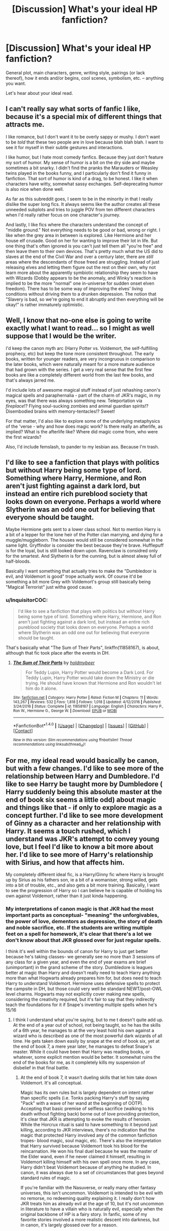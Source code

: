 #+TITLE: [Discussion] What's your ideal HP fanfiction?

* [Discussion] What's your ideal HP fanfiction?
:PROPERTIES:
:Author: mistermisstep
:Score: 10
:DateUnix: 1483969178.0
:DateShort: 2017-Jan-09
:FlairText: Discussion
:END:
General plot, main characters, genre, writing style, pairings (or lack thereof), how it ends and/or begins, cool scenes, symbolism, etc. -- anything you want.

Let's hear about your ideal read.


** I can't really say what sorts of fanfic I like, because it's a special mix of different things that attracts me.

I like romance, but I don't want it to be overly sappy or mushy. I don't want to be /told/ that these two people are in love because blah blah blah. I want to see it for myself in their subtle gestures and interactions.

I like humor, but I hate most comedy fanfics. Because they just don't feature my sort of humor. My sense of humor is a bit on the dry side and maybe sometimes a bit snarky. I didn't find the pranks the Marauders or Weasley twins played in the books funny, and I particularly don't find it funny in fanfiction. That sort of humor is kind of a drag, to be honest. I like it when characters have witty, somewhat sassy exchanges. Self-deprecating humor is also nice when done well.

As far as this subreddit goes, I seem to be in the minority in that I really dislike the super long fics. It always seems like the author creates all these unneeded subplots and tries to juggle POV from ten different characters when I'd really rather focus on one character's journey.

And lastly, I like fics where the characters understand the concept of "middle ground." Not everything needs to be good or bad, wrong or right. I like when the grey area in between is explored. Like Hermione and her house elf crusade. Good on her for wanting to improve their lot in life. But one thing that's often ignored is you can't just tell them all "you're free" and then leave them to their own devices. That's pretty much what the US did to slaves at the end of the Civil War and over a century later, there are /still/ areas where the descendants of those freed are struggling. Instead of just releasing elves and letting them figure out the rest on their own, why not learn more about the apparently symbiotic relationship they seem to have with Wizards (Dobby appears to be the anomaly, and Winky's reaction is implied to be the more "normal" one in-universe for sudden onset elven freedom). There has to be some way of improving the elves' living conditions without driving them to a drunken depression. The notion that "Slavery is bad, so we're going to end it abruptly and then everything will be okay!" is rather immaturely optimistic.
:PROPERTIES:
:Author: Trtlepowah
:Score: 10
:DateUnix: 1483979608.0
:DateShort: 2017-Jan-09
:END:


** Well, I know that no-one else is going to write exactly what I want to read... so I might as well suppose that I would be the writer.

I'd keep the canon myth arc (Harry Potter vs. Voldemort, the self-fulfilling prophecy, etc) but keep the tone more consistent throughout. The early books, written for younger readers, are very incongruous in comparison to the later books, which were naturally meant for a more mature audience that had grown with the series. I get a very real sense that the first few books are like a completely different world from the last few books, and that's always jarred me.

I'd include lots of awesome magical stuff instead of just rehashing canon's magical spells and paraphernalia - part of the charm of JKR's magic, in my eyes, was that there was always something new. Teleportation via /fireplace/!? Flying soul-sucking zombies and animal guardian spirits!? Disembodied brains with memory-tentacles!? Sweet!

For that matter, I'd also like to explore some of the underlying metaphysics of the 'verse - why and how does magic work? Is there really an afterlife, as implied? What is the afterlife like? Where did magic come from, who were the first wizards?

Also, I'd include femslash, to pander to my lesbian ass. Because I'm trash.
:PROPERTIES:
:Author: Subrosian_Smithy
:Score: 8
:DateUnix: 1483971890.0
:DateShort: 2017-Jan-09
:END:


** I'd like to see a fanfiction that plays with politics but without Harry being some type of lord. Something where Harry, Hermione, and Ron aren't just fighting against a dark lord, but instead an entire rich pureblood society that looks down on everyone. Perhaps a world where Slytherin was an odd one out for believing that everyone should be taught.

Maybe Hermione gets sent to a lower class school. Not to mention Harry is a bit of a lepper for the lone heir of the Potter clan marrying, and dying for a muggle/muggleborn. The houses would still be considered somewhat in the same light. Gryffindor is consider the best because they're brave. Hufflepuff is for the loyal, but is still looked down upon. Ravenclaw is considred only for the smartest. And Slytherin is for the cunning, but is almost alway full of half-bloods.

Basically I want something that actually tries to make the "Dumbledoor is evil, and Voldemort is good" trope actually work. Of course it'd be something a bit more Grey with Voldemort's group still basically being "Magical Terrorist" just witha good cause.
:PROPERTIES:
:Score: 7
:DateUnix: 1483976509.0
:DateShort: 2017-Jan-09
:END:

*** u/InquisitorCOC:
#+begin_quote
  I'd like to see a fanfiction that plays with politics but without Harry being some type of lord. Something where Harry, Hermione, and Ron aren't just fighting against a dark lord, but instead an entire rich pureblood society that looks down on everyone. Perhaps a world where Slytherin was an odd one out for believing that everyone should be taught.
#+end_quote

That's basically what "The Sum of Their Parts", linkffn(11858167), is about, although that fic took place after the events in DH.
:PROPERTIES:
:Author: InquisitorCOC
:Score: 3
:DateUnix: 1483993484.0
:DateShort: 2017-Jan-09
:END:

**** [[http://www.fanfiction.net/s/11858167/1/][*/The Sum of Their Parts/*]] by [[https://www.fanfiction.net/u/7396284/holdmybeer][/holdmybeer/]]

#+begin_quote
  For Teddy Lupin, Harry Potter would become a Dark Lord. For Teddy Lupin, Harry Potter would take down the Ministry or die trying. He should have known that Hermione and Ron wouldn't let him do it alone.
#+end_quote

^{/Site/: [[http://www.fanfiction.net/][fanfiction.net]] *|* /Category/: Harry Potter *|* /Rated/: Fiction M *|* /Chapters/: 11 *|* /Words/: 143,267 *|* /Reviews/: 532 *|* /Favs/: 1,818 *|* /Follows/: 1,018 *|* /Updated/: 4/12/2016 *|* /Published/: 3/24/2016 *|* /Status/: Complete *|* /id/: 11858167 *|* /Language/: English *|* /Characters/: Harry P., Ron W., Hermione G., George W. *|* /Download/: [[http://www.ff2ebook.com/old/ffn-bot/index.php?id=11858167&source=ff&filetype=epub][EPUB]] or [[http://www.ff2ebook.com/old/ffn-bot/index.php?id=11858167&source=ff&filetype=mobi][MOBI]]}

--------------

*FanfictionBot*^{1.4.0} *|* [[[https://github.com/tusing/reddit-ffn-bot/wiki/Usage][Usage]]] | [[[https://github.com/tusing/reddit-ffn-bot/wiki/Changelog][Changelog]]] | [[[https://github.com/tusing/reddit-ffn-bot/issues/][Issues]]] | [[[https://github.com/tusing/reddit-ffn-bot/][GitHub]]] | [[[https://www.reddit.com/message/compose?to=tusing][Contact]]]

^{/New in this version: Slim recommendations using/ ffnbot!slim! /Thread recommendations using/ linksub(thread_id)!}
:PROPERTIES:
:Author: FanfictionBot
:Score: 1
:DateUnix: 1483993497.0
:DateShort: 2017-Jan-09
:END:


** For me, my ideal read would basically be canon, but with a few changes. I'd like to see more of the relationship between Harry and Dumbledore. I'd like to see Harry be taught more by Dumbledore ( Harry suddenly being this absolute master at the end of book six seems a little odd) about magic and things like that - if only to explore magic as a concept further. I'd like to see more development of Ginny as a character and her relationship with Harry. It seems a touch rushed, which I understand was JKR's attempt to convey young love, but I feel I'd like to know a bit more about her. I'd like to see more of Harry's relationship with Sirius, and how that affects him.

My completely different ideal fic, is a Harry/Ginny fic where Harry is brought up by Sirius as his fathers son, ie a bit of a womaniser, strong willed, gets into a bit of trouble, etc., and also gets a bit more training. Basically, I want to see the progression of Harry so I can believe he is capable of holding his own against Voldemort, rather than it just kinda happening.
:PROPERTIES:
:Author: Encycoopedia
:Score: 10
:DateUnix: 1483973818.0
:DateShort: 2017-Jan-09
:END:

*** My interpretations of canon magic is that JKR had the most important parts as conceptual- "meaning" the unforgivables, the power of love, dementors as depression, the story of death and noble sacrifice, etc. If the students are writing multiple feet on a spell for homework, it's clear that there's a lot we don't know about that JKR glossed over for just regular spells.

I think it's well within the bounds of canon for Harry to just get better because he's taking classes- we generally see no more than 3 sessions of any class for a given year, and even the end of year exams are brief (unimportant) in the grand scheme of the story. Dumbledore is leagues better at magic than Harry and doesn't really need to teach Harry anything more than what Hogwarts already prepares him for, but does need to teach Harry to understand Voldemort. Hermione uses defensive spells to protect the campsite in DH, but those could very well be standard NEWT/post-OWL level charms. Hogwarts may not explicitly cover making new spells, considering the creativity required, but it's fair to say that they indirectly teach the foundations for it if Snape's inventing multiple spells when he's 15/16
:PROPERTIES:
:Author: Yurika_BLADE
:Score: 3
:DateUnix: 1483986984.0
:DateShort: 2017-Jan-09
:END:

**** I think I understand what you're saying, but to me t doesn't quite add up. At the end of a year out of school, not being taught, so he has the skills of a 6th year, he manages to at the very least hold his own against a wizard who is described as one of the most powerful dark wizards of all time. He gets taken down easily by snape at the end of book six, yet at the end of book 7, a mere year later, he manages to defeat Snape's master. While it could have been that Harry was reading books, or whatever, some explicit mention would be better. It somewhat ruins the end of the books for me, as it completely kills my suspension of disbelief in that final battle.
:PROPERTIES:
:Author: Encycoopedia
:Score: 3
:DateUnix: 1483987630.0
:DateShort: 2017-Jan-09
:END:

***** At the end of book 7, it wasn't dueling skills that let him take down Voldemort. It's all conceptual.

Magic has its own rules but is largely dependent on intent rather than specific spells (i.e. Tonks packing Harry's stuff by saying "Pack" with a wave of her wand at the beginning of OOTP). Accepting that basic premise of selfless sacrifice (walking to his death without fighting back) borne out of love providing protection, it's clear that JKR is attempting to evoke the results of heroism. While the Horcrux ritual is said to have something to it beyond just killing, according to JKR interviews, there's no indication that the magic that protected Harry involved any of the common fanfiction tropes- blood magic, soul magic, etc. There's also the interpretation that Harry survived because Voldemort took his blood for the reincarnation. He won his final duel because he was the master of the Elder wand, even if he never claimed it himself, resulting in Voldemort killing himself with his own spell once more. In any case, Harry didn't beat Voldemort because of anything he studied. In canon, it was always due to a set of circumstances that goes beyond standard rules of magic.

If you're familiar with the Nasuverse, or really many other fantasy universes, this isn't uncommon. Voldemort is intended to be evil with no remorse, no redeeming quality explaining it. I really don't how JKR treats him as already evil at the age of 10, but it's not uncommon in literature to have a villain who is naturally evil, especially when the original backbone of HP is a fairy story. In fanfic, some of my favorite stories involved a more realistic descent into darkness, but in canon, it's largely glossed over for a reason.

Finally, Harry is a hero, but he's not pure- he's cast the imperius, the cruciatus, etc. However, his overall inner good and final sacrifice still protect those that he's fighting for.

^{On a slightly related note, I'm actually not even sure what the trio were even doing once Ron left.}

Edit: That's not to say I don't like fics where Harry can actually match up to Voldemort. Although I've come to dislike "magical core" fics, I do like the concept of . However, canonically, that's not what is required for Harry to fight Voldemort. That's why one of the fics I recently read that I really loved was the H-Hr-N-L fic where they go to an AU Hogwarts after an accident in the Lestrange Vault, where Severus, Remus, and Lily are friends and professors in the AU Hogwarts, Harry was never born, Neville died at the end of AU GoF, and the Malfoys are among the Order and leaders of the fight against Voldemort. In it, Luna and Dumbledore both hint at how the end doesn't come from clever stratagems or learning powerful spells, but from the larger concept of intended self-sacrifice.
:PROPERTIES:
:Author: Yurika_BLADE
:Score: 5
:DateUnix: 1483989024.0
:DateShort: 2017-Jan-09
:END:


*** u/InquisitorCOC:
#+begin_quote
  My completely different ideal fic, is a Harry/Ginny fic where Harry is brought up by Sirius as his fathers son, ie a bit of a womaniser, strong willed, gets into a bit of trouble, etc., and also gets a bit more training. Basically, I want to see the progression of Harry so I can believe he is capable of holding his own against Voldemort, rather than it just kinda happening.
#+end_quote

[[http://www.siye.co.uk/viewstory.php?sid=128465][Ginny Duty]] is fairly close to what you want, but it's a postwar fic.

"The Dark Lord Never Died", linkffn(11773877), is probably even closer to that setting, but Harry and Ginny are not the main characters.
:PROPERTIES:
:Author: InquisitorCOC
:Score: 2
:DateUnix: 1483993752.0
:DateShort: 2017-Jan-09
:END:

**** Cheers mate, I really appreciate the recs.
:PROPERTIES:
:Author: Encycoopedia
:Score: 1
:DateUnix: 1483993896.0
:DateShort: 2017-Jan-10
:END:


**** [[http://www.fanfiction.net/s/11773877/1/][*/The Dark Lord Never Died/*]] by [[https://www.fanfiction.net/u/2548648/Starfox5][/Starfox5/]]

#+begin_quote
  Voldemort was defeated on Halloween 1981, but Lucius Malfoy faked his survival to take over Britain in his name. Almost 20 years later, the Dark Lord returns to a very different Britain - but Malfoy won't give up his power. And Dumbledore sees an opportunity to deal with both. Caught up in all of this are two young people on different sides.
#+end_quote

^{/Site/: [[http://www.fanfiction.net/][fanfiction.net]] *|* /Category/: Harry Potter *|* /Rated/: Fiction M *|* /Chapters/: 25 *|* /Words/: 179,592 *|* /Reviews/: 238 *|* /Favs/: 167 *|* /Follows/: 190 *|* /Updated/: 7/23/2016 *|* /Published/: 2/6/2016 *|* /Status/: Complete *|* /id/: 11773877 *|* /Language/: English *|* /Genre/: Drama/Adventure *|* /Characters/: <Ron W., Hermione G.> Lucius M., Albus D. *|* /Download/: [[http://www.ff2ebook.com/old/ffn-bot/index.php?id=11773877&source=ff&filetype=epub][EPUB]] or [[http://www.ff2ebook.com/old/ffn-bot/index.php?id=11773877&source=ff&filetype=mobi][MOBI]]}

--------------

*FanfictionBot*^{1.4.0} *|* [[[https://github.com/tusing/reddit-ffn-bot/wiki/Usage][Usage]]] | [[[https://github.com/tusing/reddit-ffn-bot/wiki/Changelog][Changelog]]] | [[[https://github.com/tusing/reddit-ffn-bot/issues/][Issues]]] | [[[https://github.com/tusing/reddit-ffn-bot/][GitHub]]] | [[[https://www.reddit.com/message/compose?to=tusing][Contact]]]

^{/New in this version: Slim recommendations using/ ffnbot!slim! /Thread recommendations using/ linksub(thread_id)!}
:PROPERTIES:
:Author: FanfictionBot
:Score: 1
:DateUnix: 1483993778.0
:DateShort: 2017-Jan-09
:END:


** Well, I'm not too sure how popular this kind of opinion is, but my Ideal ff should stick pretty close to canon, while also expanding on it, without blowing it our of proportion. I am a sucker for the "Magic A is Magic A" trope, so I like fics that get a bit technical but without losing the magic of, well, Magic.

I'm a diehard H/Hr shipper, but I can work with most ships that are *well developed and not rushed*. This means that if a relationship is to be a part of the story, it should be done slowly and carefully.

I also /absolutely despise/ bashing. To me its presence in a story is the mark of a bad author, and I completely refuse to read stories that feature it. This is the same with "Evil, manipulative Dumbledore" fics, which could be interesting if the premise wasn't so overused everywhere on FF.net.

All in all, my ideal fic would be a 6th year canon compliant H/Hr pairing with a bit more of screentime for the relationship between Harry and Dumbledore. And Ron, more Ron is always good (When he is well written).
:PROPERTIES:
:Author: TACTICAL-POTATO
:Score: 4
:DateUnix: 1483977882.0
:DateShort: 2017-Jan-09
:END:


** My go-to fics are Harry/Ginny post war angsty stuff and my ideal fic is actually a combination of 4 or 5 actual fics already written, with each fic getting about 80% there to what I consider "ideal."

Ultimately I want a story that shows the impact the war would have on the relationships of the characters. I also like when the Harry/Ginny relationship is consistent with the tone Rowling set out in the books. They go great together but this is a realistic relationship prone to typical relationship issues and not some "we know we'll be together forever from the first time we kissed" relationship. As such, my ideal fic has the couple struggling to deal with not seeing each other while Ginny is away. They both get a little jealous of others hitting on each other, perhaps Harry isn't writing as much as he should, and Ginny equally focuses too much on Quidditch and NEWTs.

There is enough in canon to suggest these two could have some issues with communicating, jealousy, and having career ambitions conflict with the relationship.

I would like a fic where eventually one or the other, preferably Ginny, to break it off due to the stress of not seeing each other. Neither wants to date someone else but are convinced by friends to get back out there. Let's say Ginny breaks it off, and is convinced to try and go on a date with the guy who has been flirting with her all year, and she finds that while the date is technically great and she should like this guy, she just can't because Harry is the one for her and always has been. It's cliche and sappy, but what can I say, I'm a sucker for that stuff.

Or, I also find I enjoy fics where an ex of Ginny or Harry try to cause problems (unsuccessfully). While canonically, I doubt Dean would try to steal Ginny from Harry, I also don't think Ginny and Dean would be good friends and Dean would be totally cool with her and Harry. I like the idea of Dean trying to win her back while he is at school with Ginny and Harry is away. I read a story like that which was almost exactly what I'd want in that plot line.

And another: I liked a story I read where Neville was kinda Ginny's best friend because of their shared experiences that last year, and he falls in love with her and gets weird. My ideal fic could potentially use that plot line, or at least go into how Neville and Ginny share something that her and Harry don't, and how Harry feels about that. Perhaps Ginny could talk about how she envied the relationship Harry has with Ron and Hermione and is insecure about never being on their level of closeness.

While this is going on, there is a separate side story involving the uprooting of corruption in the Ministry. Harry and Ron are heavily involved. I just think changing the way the Ministry runs is a huge and necessary lift. I always thought it interesting that Rowling said Lucius Malfoy got away with everything again, which shows that the Ministry is still as corrupt as ever.
:PROPERTIES:
:Author: goodlife23
:Score: 4
:DateUnix: 1483980875.0
:DateShort: 2017-Jan-09
:END:


** Centred on indy Harry with mentor Dumbledore (and loyal Ron if he's involved at all) going up against competent and evil Voldemort. Preferably Harry paired with a girl who isn't Hermione, Ginny or Luna. A lot of magically magic and less of a gunfight style of duelling. Hopefully Hermione isn't in the story or has minimal effect and dies horribly because of her devotion to rules or authority figures.

Decent amount of humour and light-heartedness, with minimal angst.
:PROPERTIES:
:Author: Ch1pp
:Score: 4
:DateUnix: 1484005642.0
:DateShort: 2017-Jan-10
:END:

*** That I'd read :) (must not kill of Hermione, having her as Harry's kind of school-rival would make sense if he was interested in academia like she is! I'd love to see her get frustrated because she can't beat him in practical magic, no matter how good her essays are etc.!)
:PROPERTIES:
:Author: Laxian
:Score: 1
:DateUnix: 1484141944.0
:DateShort: 2017-Jan-11
:END:


** All time favorite list is probably different from what I am looking for now.

At this point I've read so many things, I really go for AU stuff. More authors should branch out like Inverarity with the Quick and Hogwarts House Divided. I can live with stations-of-the-canon rehash, but it better be through the lens of major changes. I wish the fandom community had more ideas for replacement villains. I kinda prefer stories to begin after the Tournament, if only because they can avoid a half dozen chapters rehashing events. At least with WBWL stories there is a different tension than canon.
:PROPERTIES:
:Author: mikkelibob
:Score: 3
:DateUnix: 1483984603.0
:DateShort: 2017-Jan-09
:END:


** Decent writing. Canon-compliant. Adult characters, preferably over 30. No virgins. Strong female characters, adult themes, good character development, solid plot and sub plots, satisfying ending. A surprise or two. A bit of alpha-male angst. I think that's about it.
:PROPERTIES:
:Author: booksandpots
:Score: 3
:DateUnix: 1483987481.0
:DateShort: 2017-Jan-09
:END:


** General plot: Exploration and Adventure

Main characters: Harry and/or Hermione

Pairings: Luna, Tonks or a very rare one made good.

Beyond that I only want there to be none of the usual Lord Potter-fic crap (him being Lord Potter is alright, just not the cliches) and I'd like there to be no bashing (though making the Weasleys and Dumbledore villains is totally cool - as long as you make them good villains).
:PROPERTIES:
:Author: UndeadBBQ
:Score: 3
:DateUnix: 1483989079.0
:DateShort: 2017-Jan-09
:END:


** Non-romantic Hermione fics. Not in the sense that I don't want there to be any romance, but I don't want it to be the main theme. So many Hermione centric fics are Hermione/Someone (usually Draco or Snape for some reason) which really rarely interest me. However, fics where Hermione is tweaked a little bit to take on a more protagonist role, are fantastic to me. I'm really into an author who explores the specifics of magical mechanics, and Hermione is exactly the sort of person who asks those sorts of questions. Lady Archimedes is just about my favorite thing right now.
:PROPERTIES:
:Author: stops_to_think
:Score: 3
:DateUnix: 1484011858.0
:DateShort: 2017-Jan-10
:END:


** Femslash political/action fic with a proactive, idealistic main character and a love interest with her own life and goals. I'd also like it to be well-written, as most HP femslash is not. Hermione's personality drives me up the wall, so while I'd be happy with her as a central character to drive the plot, I wouldn't want her to be involved in the central pairing. (Ginny's snark and absolute, furious insistence on people respecting her and her boundaries is much more attractive to me.)
:PROPERTIES:
:Score: 3
:DateUnix: 1484023407.0
:DateShort: 2017-Jan-10
:END:


** I would love to see a non-Harry-centric, Hogwarts-era fic. (Could be AU, PoD or a canon retelling--I'm not all that picky.)

I feel like Rowling has already told Harry's story. All these Slytherin!Harry, Genius!Harry, Disabled!Harry stories are cool, but Harry Potter himself feels more like a burden than a boon, as the author is forced to work around Rowling's plot and characterisation.

Also, I favour more nuanced interpretations of unsympathetic characters, such as Malfoy, Snape, Pansy and Lockhart. Yes, Draco's a whiny little bitch, but some of my best friends have been whiny little bitches--he doesn't always have to be antagonistic.

(Basically, I just want more /Applied Cultural Antropology/.)
:PROPERTIES:
:Score: 6
:DateUnix: 1483995926.0
:DateShort: 2017-Jan-10
:END:

*** u/mistermisstep:
#+begin_quote
  Basically, I just want more /Applied Cultural Antropology/.
#+end_quote

In-depth explorations of non-Harry characters in other houses would be fantastic. There are a few out there, but nothing really on the same level as /Anthropology/.

#+begin_quote
  Also, I favour more nuanced interpretations of unsympathetic characters, such as Malfoy, Snape, Pansy and Lockhart.
#+end_quote

So do I, and that's why white-washing in fics is a complete disservice to the audience. It's perfectly fine for characters to be awful and unlikeable -- and it makes for a more satisfying read when they show another facet of themselves.
:PROPERTIES:
:Author: mistermisstep
:Score: 2
:DateUnix: 1484039887.0
:DateShort: 2017-Jan-10
:END:


*** Well, it's not like you can't go total AU (and drop canon Harry like yesterday's garbage and make him into a truly interesting character - ok, I know I am a strange one because while I love the HP-World, I hate most of the characters (exception: Sirius Black!) - who's more interesting than his lazy canon counterpart who's a plaything for Voldemort, Dumbledore and anybody else and doesn't stand up for himself!)
:PROPERTIES:
:Author: Laxian
:Score: 1
:DateUnix: 1484141625.0
:DateShort: 2017-Jan-11
:END:

**** Sure, but I'd argue those are more in the vein of fixfics, creating deliberate contrasts and parallels to canon. I do enjoy those from time to time, but if you want to explore a particular aspect of Potterverse (e.g. Hufflepuff house, science vs magic), you're much better served with a different main character.

I suppose you could go completely AU , so that Harry is no longer recognisable as his canon self (HPBWL comes to mind). But at that point you may as well be honest and go with an OC. Sadly, OC fics just aren't as widely read.
:PROPERTIES:
:Score: 1
:DateUnix: 1484169014.0
:DateShort: 2017-Jan-12
:END:


** I'd like to see more well written postwar fics in the style of CIS, House of Cards, and West Wing. It's now canon that Hermione made it to Minister 20 years after the Battle, so how she got there would make an excellent story. Unfortunately, I've yet to see a SINGLE decent fic that addressed her professional career.

I have written [[https://www.reddit.com/r/HPfanfiction/comments/598o74/the_fics_that_you_want_to_read_or_write_what_are/d96lnq0/][a plot bunny]] about a postwar 'dark Hermione' scenario before, by using only canon facts. It's probably a too dark interpretation, but I think nevertheless a plausible one, because 20 years is a long time, and politics and power will change people greatly. In addition, Harry was ready to crucio his enemies without a shred of remorse by the end of DH, so he was not a nice person by that point and not the law-abiding 'saint' depicted in so many postwar fics.

Furthermore, I ask all of you who have children these questions:

- If your children had been tortured with the worst spell (or another form) at their school, how would you react?

- If you knew your government/authority was a corrupt and incompetent mess, would you really expect justice to be carried out by such an entity?

- If you fought and captured those monsters at great cost, what would you do? Dragging your children through the mud of 'Wizengamot justice'?
:PROPERTIES:
:Author: InquisitorCOC
:Score: 6
:DateUnix: 1483975427.0
:DateShort: 2017-Jan-09
:END:

*** u/Trtlepowah:
#+begin_quote
  If you knew your government/authority was a corrupt and incompetent mess, would you really expect justice to be carried out by such an entity?
#+end_quote

You mean, the USA?
:PROPERTIES:
:Author: Trtlepowah
:Score: 0
:DateUnix: 1483978501.0
:DateShort: 2017-Jan-09
:END:

**** No, the British Ministry was by magnitudes worse.

The US government has its faults, but it's still better compared to the great majority of Muggle governments in the world, who are in turn still a lot better than the British Ministry of Magic.

The fact it was using soul-sucking monsters to torture minor criminal offenders should tell you how bad it was. In addition, this government was utterly ineffective against genocidal and ruthless terrorists.

Now look at the US, it had made lots of mistakes, big ones even, but it had established one of first world's constitutional republic; freed its own slaves; overcame (or tried to) its racism; defeated one genocidal maniac; stood up to two other totalitarian monsters; and let humanity to unprecedented improvement in living standards. Before you think how miserable your country is, take a look at history and find out how badly it sucked back then! Also, look around in other countries and find out how many of them are really better of than you.
:PROPERTIES:
:Author: InquisitorCOC
:Score: 5
:DateUnix: 1483981264.0
:DateShort: 2017-Jan-09
:END:

***** I was being a bit tongue in cheek, but you make a valid argument.

That being said, keep in mind that perspective is based on the person. Someone who is in one social bubble of a country is going to see something vastly different from someone in another. So someone who's always been upper-middle class with all of the benefits that come with that upbringing is going to have a /vastly/ different outlook on the state of the government than someone who's hovered right at the poverty line since birth. And maybe you can't make a side by side comparison between the two governments (I'm sure that wizarding Britain has it's bragging points as well), but the US government has a /lot/ to answer for in its failings for certain demographics.

I can love my country while still being honest about its faults, and the USA has a lot of faults. And saying "other people have had it worse!" doesn't really change the fact that it's still pretty bad for some people. That's like telling someone who's just been stabbed "Well at least you weren't shot. Other people are hurt worse than you are." The fact that someone else was hurt worse does not change the experience of the person who was stabbed.

Buuuuut that's probably too heavy a debate to get into in this particular subreddit. :) I was joking for the most part in the original reply.
:PROPERTIES:
:Author: Trtlepowah
:Score: 5
:DateUnix: 1483982825.0
:DateShort: 2017-Jan-09
:END:


** A badass Harry in a not-too-serious story with lots of action and humor. Lens of Sanity's /An Old and New World/ is a perfect example. /Black Comedy/ is another good one.
:PROPERTIES:
:Author: deirox
:Score: 2
:DateUnix: 1483973738.0
:DateShort: 2017-Jan-09
:END:

*** linkffn(The Midnight Blues)?
:PROPERTIES:
:Author: sgzmd
:Score: 2
:DateUnix: 1483999797.0
:DateShort: 2017-Jan-10
:END:

**** [[http://www.fanfiction.net/s/9121877/1/][*/Midnight Blues/*]] by [[https://www.fanfiction.net/u/1549688/Zeitgeist84][/Zeitgeist84/]]

#+begin_quote
  After the fall of Voldemort, Harry makes a dumb career choice and Ron tags along. Hermione, sensibly, doesn't. Seven years later, a very different trio are drawn into an international web of intrigue by a little girl and an old relic. Lesson to be learned: stay in school, kids. Post-DH; Slightly AU. Rated M for language and violence. Not slash.
#+end_quote

^{/Site/: [[http://www.fanfiction.net/][fanfiction.net]] *|* /Category/: Harry Potter *|* /Rated/: Fiction M *|* /Chapters/: 17 *|* /Words/: 137,928 *|* /Reviews/: 214 *|* /Favs/: 523 *|* /Follows/: 616 *|* /Updated/: 7/25/2015 *|* /Published/: 3/21/2013 *|* /id/: 9121877 *|* /Language/: English *|* /Genre/: Adventure/Humor *|* /Characters/: Harry P., Ron W., Hermione G. *|* /Download/: [[http://www.ff2ebook.com/old/ffn-bot/index.php?id=9121877&source=ff&filetype=epub][EPUB]] or [[http://www.ff2ebook.com/old/ffn-bot/index.php?id=9121877&source=ff&filetype=mobi][MOBI]]}

--------------

*FanfictionBot*^{1.4.0} *|* [[[https://github.com/tusing/reddit-ffn-bot/wiki/Usage][Usage]]] | [[[https://github.com/tusing/reddit-ffn-bot/wiki/Changelog][Changelog]]] | [[[https://github.com/tusing/reddit-ffn-bot/issues/][Issues]]] | [[[https://github.com/tusing/reddit-ffn-bot/][GitHub]]] | [[[https://www.reddit.com/message/compose?to=tusing][Contact]]]

^{/New in this version: Slim recommendations using/ ffnbot!slim! /Thread recommendations using/ linksub(thread_id)!}
:PROPERTIES:
:Author: FanfictionBot
:Score: 1
:DateUnix: 1483999823.0
:DateShort: 2017-Jan-10
:END:


**** Good choice; that one has a great smart-ass Harry and is full of action. (I just wish it would update someday.)
:PROPERTIES:
:Author: mistermisstep
:Score: 1
:DateUnix: 1484040157.0
:DateShort: 2017-Jan-10
:END:


**** Oh, yes. I love Harry and Ron being best bros in this. Few fics do justice to Ron or his friendship with Harry.
:PROPERTIES:
:Author: deirox
:Score: 1
:DateUnix: 1484045949.0
:DateShort: 2017-Jan-10
:END:


** I love to see stories that take Harry and sometimes other characters and put them in a new context.

I am getting tired of the same old Hogwarts storyline no matter how it is tweaked
:PROPERTIES:
:Author: OrangeKing89
:Score: 2
:DateUnix: 1483994319.0
:DateShort: 2017-Jan-10
:END:

*** u/mistermisstep:
#+begin_quote
  I am getting tired of the same old Hogwarts storyline no matter how it is tweaked
#+end_quote

Surely no one tires of reading about Harry's first Diagon Alley shopping trip!

But yeah, I know what you mean. After so many "AUs" where Harry is some sort of almighty Lord Potter with creature heritage or is related to all the Founders of Hogwarts, and yet Dumbledore is /still/ hiding the Stone under the school during first year, I really would like something a bit different.
:PROPERTIES:
:Author: mistermisstep
:Score: 1
:DateUnix: 1484040443.0
:DateShort: 2017-Jan-10
:END:


** [deleted]
:PROPERTIES:
:Score: 3
:DateUnix: 1483970988.0
:DateShort: 2017-Jan-09
:END:

*** AU dimension travel stories are some of my favourites as well. I like when it's not simply time travel but travel to a place where things are a little different, Harry's parents being alive is a common one - it keeps things fresh and interesting for me.
:PROPERTIES:
:Author: chloezzz
:Score: 2
:DateUnix: 1483972164.0
:DateShort: 2017-Jan-09
:END:


** A fic where everything gets ramped up to 11, and the consequences of that. Massive wizarding warfare, not skirmishes. Powerful wizards able to level small towns with a single spell, to say nothing of Voldemort. Lots of political intrigue and everybody being massive assholes to each other. Everything is grey, no black or white at all.

Not to mention Harry would also be at the core of it all, but this wouldn't be a super Harry fic. No, everybody else would be elevated to super Harry levels as well. It's like Eliezer Yudkowsky said in one of his guides once: if you give Frodo a lightsaber, you have to give Sauron a Death Star. Let's have Harry's plots crash and burn, his friends killed off and his ass kicked in fights. Let the final, desperate ploy come a hair's breadth away from utter failure. And then let's see him rise from the wreckage, anger burning in his eyes, clothes and skin torn, wand shattered, limbs broken, meeting death head on and then let's see him kill the big bad in a massive duel that on a scale that kills thousands with the fallout.

Let's have a fic about a conflict between two men large and catastrophic enough to be called a war.
:PROPERTIES:
:Author: SaberToothedRock
:Score: 3
:DateUnix: 1483989829.0
:DateShort: 2017-Jan-09
:END:


** I like romantic fics in which you see Harry starting a relationship with a girl. Good storybuilding is necessary because otherwise it becomes very cheesy and boring. I also like a bit of action but that's not a must for me. I just read Contractual Invalidation, linkffn(11697407) which is a HP/Daphne Greengrass fic. The story is good, doesn't get stale and is mainly focussed on the romance. I wish there were more stories like that.

I also like it when Harry interacts with the muggle world like in Grow Young With Me (linkffn(11111990)). Harry is just Harry, not an OP monster who slaughters everyone and saves the pretty girl. No, just something that can happen in the real world as well.
:PROPERTIES:
:Author: BlueLightsInYourEyes
:Score: 3
:DateUnix: 1484003969.0
:DateShort: 2017-Jan-10
:END:

*** [[http://www.fanfiction.net/s/11111990/1/][*/Grow Young With Me/*]] by [[https://www.fanfiction.net/u/997444/Taliesin19][/Taliesin19/]]

#+begin_quote
  He always sat there, just staring out the window. The nameless man with sad eyes. He bothered no one, and no one bothered him. Until now, that is. Abigail Waters knew her curiosity would one day be the death of her...but not today. Today it would give her life instead.
#+end_quote

^{/Site/: [[http://www.fanfiction.net/][fanfiction.net]] *|* /Category/: Harry Potter *|* /Rated/: Fiction T *|* /Chapters/: 24 *|* /Words/: 183,027 *|* /Reviews/: 954 *|* /Favs/: 1,911 *|* /Follows/: 2,651 *|* /Updated/: 12/20 *|* /Published/: 3/14/2015 *|* /id/: 11111990 *|* /Language/: English *|* /Genre/: Family/Romance *|* /Characters/: Harry P., OC *|* /Download/: [[http://www.ff2ebook.com/old/ffn-bot/index.php?id=11111990&source=ff&filetype=epub][EPUB]] or [[http://www.ff2ebook.com/old/ffn-bot/index.php?id=11111990&source=ff&filetype=mobi][MOBI]]}

--------------

[[http://www.fanfiction.net/s/11697407/1/][*/Contractual Invalidation/*]] by [[https://www.fanfiction.net/u/2057121/R-dude][/R-dude/]]

#+begin_quote
  In which pureblood tradition doesn't always favor the purebloods.
#+end_quote

^{/Site/: [[http://www.fanfiction.net/][fanfiction.net]] *|* /Category/: Harry Potter *|* /Rated/: Fiction T *|* /Chapters/: 7 *|* /Words/: 90,127 *|* /Reviews/: 409 *|* /Favs/: 1,596 *|* /Follows/: 2,217 *|* /Updated/: 8h *|* /Published/: 12/28/2015 *|* /Status/: Complete *|* /id/: 11697407 *|* /Language/: English *|* /Genre/: Suspense *|* /Characters/: Harry P., Daphne G. *|* /Download/: [[http://www.ff2ebook.com/old/ffn-bot/index.php?id=11697407&source=ff&filetype=epub][EPUB]] or [[http://www.ff2ebook.com/old/ffn-bot/index.php?id=11697407&source=ff&filetype=mobi][MOBI]]}

--------------

*FanfictionBot*^{1.4.0} *|* [[[https://github.com/tusing/reddit-ffn-bot/wiki/Usage][Usage]]] | [[[https://github.com/tusing/reddit-ffn-bot/wiki/Changelog][Changelog]]] | [[[https://github.com/tusing/reddit-ffn-bot/issues/][Issues]]] | [[[https://github.com/tusing/reddit-ffn-bot/][GitHub]]] | [[[https://www.reddit.com/message/compose?to=tusing][Contact]]]

^{/New in this version: Slim recommendations using/ ffnbot!slim! /Thread recommendations using/ linksub(thread_id)!}
:PROPERTIES:
:Author: FanfictionBot
:Score: 1
:DateUnix: 1484003998.0
:DateShort: 2017-Jan-10
:END:


** If PotDK was polished technically and finished, it would be that.
:PROPERTIES:
:Author: ScottPress
:Score: 3
:DateUnix: 1484037391.0
:DateShort: 2017-Jan-10
:END:


** Two types. I dislike the epilogue but part of it because its so happily ever after. A post war dealling with the trials and Magical britian recovering, the stress of being the man who conquered all while dealing with the deaths. I want to see realism slap Hermione round the face. I call bullshit on her ever making minister without riding Harry's coat tails hard. I can only think of one fic where its pointed out she'd be an awful person to work with. I want this to lead to a fracture in the relationship in the trio as Harry becomes even more closed off than before while Ron and Hermione try and make it work. I've got some notes towards a story where this leads Harry to taking a holiday to discover who he is as a person. Me being me it leads him into Daphne who tears him apart for not using his titles to change what he wants and still moaning.

Alternatively I would love more Harry tutored by Dumbledore. I don't care if the Horcrux dies early or if they aren't even in the story but Harry exploring magic with Dumbledore would be awesome. I would love a story about a Slytherin Harry who when he asks Dumbledore if he has to go back to the Dursleys causes flash backs of Riddle so Dumbledore lets Harry stay at the castle over summer and takes an interest in his education. No Hermione or Ron but focusing on that point where Harry spends too much time with adults to be a child but too young to do much. Draco Malfoy accusing the headmaster of blatant favourtism and being right but who cares? Harry thrives under the watchful eye of Dumbledore and tears apart the triwizard. We watch him chafe under umbridge as his regular pattern is disrupted and Dumbledore has to stop him from interfering and removing her. I want him to be based out of Hogwarts during the war as he and Dumbledore argue about the place of morality in war and what is acceptable.
:PROPERTIES:
:Author: herO_wraith
:Score: 2
:DateUnix: 1483982401.0
:DateShort: 2017-Jan-09
:END:

*** Ok, link? I'd love to read that (I like Harry/Slytherin pairings, because they often give him a reality check and make him stop feeling sorry for himself, which otherwise keeps him occupied so that he doesn't ever think about using what he has and standing up for himself!)

I'd read that second concept for a fanfiction you described as well (Dumbledore is kind of a scholar at heart, that's why he's not a great leader - his heart just isn't in it, that's why he makes so many mistakes...well, that and his lack of empathy (a truly empathic person could not have stashed Harry at the Dursleys IMHO!) and believe in the greater good!)
:PROPERTIES:
:Author: Laxian
:Score: 1
:DateUnix: 1484142486.0
:DateShort: 2017-Jan-11
:END:

**** linkffn(6257522) and linkffn(8303194) are the two closest that I can think of. I'm a fan of the second but not the first as I dislike the characters in the first. That being said I could see someone taking the ideas and rewriting it into something great. The second I think isn't exactly Slytherin Harry but it is mentoring Dumbledore.
:PROPERTIES:
:Author: herO_wraith
:Score: 1
:DateUnix: 1484143288.0
:DateShort: 2017-Jan-11
:END:

***** [[http://www.fanfiction.net/s/6257522/1/][*/A Fine Spot of Trouble/*]] by [[https://www.fanfiction.net/u/67673/Chilord][/Chilord/]]

#+begin_quote
  Post Book 7 AU; A little over six years have passed since the events that ended the second reign of Voldemort. Now, Harry Potter is the one that needs to be rescued. Rising to this challenge is... Draco Malfoy? Apparently I have to say No Slash.
#+end_quote

^{/Site/: [[http://www.fanfiction.net/][fanfiction.net]] *|* /Category/: Harry Potter *|* /Rated/: Fiction T *|* /Chapters/: 24 *|* /Words/: 132,479 *|* /Reviews/: 146 *|* /Favs/: 817 *|* /Follows/: 279 *|* /Published/: 8/20/2010 *|* /Status/: Complete *|* /id/: 6257522 *|* /Language/: English *|* /Characters/: <Harry P., Daphne G.> <Draco M., Astoria G.> *|* /Download/: [[http://www.ff2ebook.com/old/ffn-bot/index.php?id=6257522&source=ff&filetype=epub][EPUB]] or [[http://www.ff2ebook.com/old/ffn-bot/index.php?id=6257522&source=ff&filetype=mobi][MOBI]]}

--------------

[[http://www.fanfiction.net/s/8303194/1/][*/Magicks of the Arcane/*]] by [[https://www.fanfiction.net/u/2552465/Eilyfe][/Eilyfe/]]

#+begin_quote
  Sometimes, all it takes to rise to greatness is a helping hand, the incentive to survive. And thrust between giants Harry has no choice but become one himself if he wants to keep on breathing. He might've found a way, but life's never that easy. Clock's ticking, Harry. Learn fast now.
#+end_quote

^{/Site/: [[http://www.fanfiction.net/][fanfiction.net]] *|* /Category/: Harry Potter *|* /Rated/: Fiction M *|* /Chapters/: 40 *|* /Words/: 285,843 *|* /Reviews/: 1,913 *|* /Favs/: 4,979 *|* /Follows/: 4,793 *|* /Updated/: 1/28/2016 *|* /Published/: 7/9/2012 *|* /Status/: Complete *|* /id/: 8303194 *|* /Language/: English *|* /Genre/: Adventure *|* /Characters/: Harry P., Albus D. *|* /Download/: [[http://www.ff2ebook.com/old/ffn-bot/index.php?id=8303194&source=ff&filetype=epub][EPUB]] or [[http://www.ff2ebook.com/old/ffn-bot/index.php?id=8303194&source=ff&filetype=mobi][MOBI]]}

--------------

*FanfictionBot*^{1.4.0} *|* [[[https://github.com/tusing/reddit-ffn-bot/wiki/Usage][Usage]]] | [[[https://github.com/tusing/reddit-ffn-bot/wiki/Changelog][Changelog]]] | [[[https://github.com/tusing/reddit-ffn-bot/issues/][Issues]]] | [[[https://github.com/tusing/reddit-ffn-bot/][GitHub]]] | [[[https://www.reddit.com/message/compose?to=tusing][Contact]]]

^{/New in this version: Slim recommendations using/ ffnbot!slim! /Thread recommendations using/ linksub(thread_id)!}
:PROPERTIES:
:Author: FanfictionBot
:Score: 1
:DateUnix: 1484143305.0
:DateShort: 2017-Jan-11
:END:


** SS/HG is my absolute favorite because of how dynamic their characters are and how they play off one another.

I like my Hermione mature, strong, intelligent, and independent...but flawed. Usually some form of stubbornness, hot-headed, reactive, etc.

My favorite brand of Severus is basically the Byronic hero: acerbic, brooding, snarky, aloof, brilliant, powerful, but inwardly hurting and vulnerable...low self-confidence, guilt-ridden, self-loathing, damaged goods.

I like there being an actual plot around which their slow-burning relationship can build. "The Other Side of Darkness" by Abby is an example. I don't always like fics that are SOLELY about building their relationship (like "Post Tenebras, Lux" by Loten).
:PROPERTIES:
:Author: Sailoress7
:Score: 2
:DateUnix: 1483995582.0
:DateShort: 2017-Jan-10
:END:

*** I'm guessing you prefer Loten's /Chasing the Sun/?
:PROPERTIES:
:Author: _awesaum_
:Score: 2
:DateUnix: 1484063319.0
:DateShort: 2017-Jan-10
:END:

**** Actually, I'm glad you recommended it! I wasn't planning on reading any more by Loten, but I'll add this one to my list.
:PROPERTIES:
:Author: Sailoress7
:Score: 2
:DateUnix: 1484070958.0
:DateShort: 2017-Jan-10
:END:


** I think there are two main things that are most important for me: Character voices and theme.

Character voices: If I can't hear the characters speak when they talk the fic is not going to work. I can deal with some amount of OOC-ness if it is explained in the Author notes (like... Harry didn't live with the Dursley, but was raised by Remus and is smarter because of it), but the "core" of the Character has to be intact. I guess I believe in some form of existentialism like Joss Whedon. Basically this is just a big talk about "nature vs. nurture", but I just can't enjoy a story at all that assumes nurture is all-defining (absolutely loathe brainwashing fics... Harry is raised by Voldemort and becomes a loyal follower). I realize this is a hot button topic, but you are asking a very subjective question. IMHO there's lots of scientific evidence that nature plays a much larger role in development than some people like to believe (because it's a nice fantasy to believe you can make anything out of yourself if you just work hard enough). Okay, I'm going way too far here. In conclusion: Characters are super important, my ideal fic has the core Harry Potter characters in it in a way that I can clearly recognize them. Exploring different avenues and shades of their characters is absolutely okay and interesting.

Theme: Harry Potter for me is about friendship, adventure and a lot of wholesome stuff. My ideal fic is propably a lot more adult than JKRs writing (I like a good amount of sexual references and violence, because that's real life), but I have yet to enjoy a Dark-Gritty type of fic (that vibe belongs to A Song of Ice and Fire). Don't get me wrong, I absolutely love George R. R. Martins writing, but such a bleak world IMHO has no place in a Harry Potter story and a fic that completely abandons the positive attitude of the series doesn't really feel Harry Potter-ish to me.

It's really hard to get that right though, because a lot of fics (like those by popular author Robst) completely abandon all adversity and become pure fluff. If you want to have a story about overcoming obstacles and evil it has to have some amount of conflict and difficulty in the first place. There has to be a low point where all seems to be lost, but then hope instead of despair dominates the story.

I realize I'm talking about very abstract and high concept stuff in this concept, but these things are much more important for my "ideal" fanfic, than more technical things like plot and structure. If you get these two things right you'll probably have a fantastic fic, even if it follows the most basic of plots. This is probably the reason why I love Harry Potter so much, even though a lot of stuff that happens in the canon story is super dumb and ridiculous: "Wait, so you are telling me that there is a magical artifact that can force someone to do basically anything without consent and a murderous Death Eater can so perfectly impersonate a (in)famous Auror known for his paranoia that not even one of the smartest Wizards, Dumbledore, can see through his act for months? Ahh, who cares, I wonder how Harry and his friends will get through this?"

Edit: Oh almost forgot, of course my ideal fic has almost none of the canon pairings. No Remus/Tonks (blech), no Harry/Ginny (yeah great, your main protagonist should totally hook up with a non-character for most of the series) and Ron/Hermione (kill-me-now, this is the worst). Over the years I've noticed that I will read basically any pairing (except Slash, just not into that very much), even though I of course have my preferences, but the canon "Romances" are literally the worst I can come up with (okay, Draco/Hermione propably comes close in awfulness to Ron/Hermione, but I've read one or two convincing post-Hogwarts stories that I actually found more... acceptable than canon; The idea that Hermione would willingly condemn herself to a life with Ron Weasley fills me with a deep sadness and tragic despair... it's not really describable in words... yeah yeah, I'm being overly dramatic, sue me)
:PROPERTIES:
:Author: Deathcrow
:Score: 2
:DateUnix: 1483993588.0
:DateShort: 2017-Jan-09
:END:

*** Completely agree about plot and character voice. The plot can be about almost anything, but if the reader recognizes and cares about the characters and the plot is gripping enough, it will be amazing. Unfortunately, good plots are rather difficult to find. Even some of the most popular fics have mediocre or meandering plots. And yet I read one Hermione/Lucius fic that was so well-written that I believed everything in it was possible.
:PROPERTIES:
:Author: FreakingTea
:Score: 1
:DateUnix: 1484038591.0
:DateShort: 2017-Jan-10
:END:


*** u/stefvh:
#+begin_quote
  no Harry/Ginny (yeah great, your main protagonist should totally hook up with a non-character for most of the series)
#+end_quote

How exactly is Ginny a "non-character"? She is the most prominent girl of around Harry's age in the books after Hermione. Additionally, JKR has included her in the "Big Seven" (along with Harry, Ron, Hermione, Draco, Luna and Neville). So that's a pretty high bar to set.

Do you consider Luna (with much less screentime) and Neville (with about the same screentime) to be non-characters as well?
:PROPERTIES:
:Author: stefvh
:Score: 1
:DateUnix: 1484145994.0
:DateShort: 2017-Jan-11
:END:

**** u/Deathcrow:
#+begin_quote
  Do you consider Luna (with much less screentime) and Neville (with about the same screentime) to be non-characters as well?
#+end_quote

Yeah well in regards to the original argument yes. I'd have been just as disappointed if Harry suddenly proclaimed his undying love for Luna. You're not really helping your argument if you need to celebrate the fact that Ginny is more of a character than Luna (who only appeared in Book 5).
:PROPERTIES:
:Author: Deathcrow
:Score: 0
:DateUnix: 1484154873.0
:DateShort: 2017-Jan-11
:END:

***** Where exactly do you draw the line between "character" and "non-character"? Ginny, Luna and Neville may not be in the first tier of characters (Harry, Ron, Hermione, Snape, Dumbledore, Voldemort), but they are right behind, a far way off from being non-characters.
:PROPERTIES:
:Author: stefvh
:Score: 1
:DateUnix: 1484155946.0
:DateShort: 2017-Jan-11
:END:

****** I'm not going to go into hairsplitting discussions about a throw-away line from my rant. Sure, Ginny is a character, but I have quite a hard time coming up with anything substantial that defines her, besides her good looks... oh right, she loves quidditch. There's a lot more I can tell you about Voldemort / Tom Riddle.
:PROPERTIES:
:Author: Deathcrow
:Score: 1
:DateUnix: 1484156931.0
:DateShort: 2017-Jan-11
:END:


** i just read honour thy blood linkffn(12155794) and quite enjoyed it. I've just started on linkffn(9750991) and am finishing it on my flight
:PROPERTIES:
:Author: Remmarb
:Score: 1
:DateUnix: 1484049182.0
:DateShort: 2017-Jan-10
:END:

*** [[http://www.fanfiction.net/s/12155794/1/][*/Honour Thy Blood/*]] by [[https://www.fanfiction.net/u/8024050/TheBlacksResurgence][/TheBlacksResurgence/]]

#+begin_quote
  Beginning in the graveyard, Harry fails to reach the cup to escape but is saved by an unexpected person thought long dead. Harry learns what it is to be a Potter and starts his journey to finish Voldemort once and for all. NO SLASH. Rated M for language, gore etch. A story of realism and Harry coming into his own.
#+end_quote

^{/Site/: [[http://www.fanfiction.net/][fanfiction.net]] *|* /Category/: Harry Potter *|* /Rated/: Fiction M *|* /Chapters/: 19 *|* /Words/: 288,590 *|* /Reviews/: 560 *|* /Favs/: 1,451 *|* /Follows/: 1,925 *|* /Updated/: 1h *|* /Published/: 9/19 *|* /id/: 12155794 *|* /Language/: English *|* /Genre/: Drama/Romance *|* /Characters/: <Harry P., Daphne G.> *|* /Download/: [[http://www.ff2ebook.com/old/ffn-bot/index.php?id=12155794&source=ff&filetype=epub][EPUB]] or [[http://www.ff2ebook.com/old/ffn-bot/index.php?id=12155794&source=ff&filetype=mobi][MOBI]]}

--------------

[[http://www.fanfiction.net/s/9750991/1/][*/Angry Harry and the Seven/*]] by [[https://www.fanfiction.net/u/4329413/Sinyk][/Sinyk/]]

#+begin_quote
  Just how will Dumbledore cope with a Harry who is smart, knowledgeable, sticks up for himself and, worst still, is betrothed? A Harry who has a penchant for losing his temper? Ravenclaw/Smart(alek)/Lord/Harry Almostcanon/Dumbledore Non-friend/Ron Harry&Daphne (Haphne). No Harem. Rating is for language and minor 'Lime' scenes.
#+end_quote

^{/Site/: [[http://www.fanfiction.net/][fanfiction.net]] *|* /Category/: Harry Potter *|* /Rated/: Fiction M *|* /Chapters/: 87 *|* /Words/: 490,097 *|* /Reviews/: 3,061 *|* /Favs/: 7,404 *|* /Follows/: 3,048 *|* /Updated/: 10/22/2013 *|* /Published/: 10/9/2013 *|* /Status/: Complete *|* /id/: 9750991 *|* /Language/: English *|* /Genre/: Romance/Adventure *|* /Characters/: Harry P., Daphne G. *|* /Download/: [[http://www.ff2ebook.com/old/ffn-bot/index.php?id=9750991&source=ff&filetype=epub][EPUB]] or [[http://www.ff2ebook.com/old/ffn-bot/index.php?id=9750991&source=ff&filetype=mobi][MOBI]]}

--------------

*FanfictionBot*^{1.4.0} *|* [[[https://github.com/tusing/reddit-ffn-bot/wiki/Usage][Usage]]] | [[[https://github.com/tusing/reddit-ffn-bot/wiki/Changelog][Changelog]]] | [[[https://github.com/tusing/reddit-ffn-bot/issues/][Issues]]] | [[[https://github.com/tusing/reddit-ffn-bot/][GitHub]]] | [[[https://www.reddit.com/message/compose?to=tusing][Contact]]]

^{/New in this version: Slim recommendations using/ ffnbot!slim! /Thread recommendations using/ linksub(thread_id)!}
:PROPERTIES:
:Author: FanfictionBot
:Score: 1
:DateUnix: 1484049205.0
:DateShort: 2017-Jan-10
:END:


** I'm a total sucker for Lily/James. I ADORE linkffn(The Life and Times) , as it's a bit more adult and almost grittily realistic for the times in parts, but I also love more silly fics like linkffn(Commentarius) . An in depth retelling of Lily and James' story, right through their battle against the Dark Lord, would be my ideal fic. Something mainly canon compliant, but certainly expanding on their lives.

Ideally a little deeper than your average 'share a dorm, patrol together' fic.
:PROPERTIES:
:Author: ayeayefitlike
:Score: 1
:DateUnix: 1484080993.0
:DateShort: 2017-Jan-11
:END:

*** [[http://www.fanfiction.net/s/3323816/1/][*/Commentarius/*]] by [[https://www.fanfiction.net/u/337134/B-C-Daily][/B.C Daily/]]

#+begin_quote
  Lily has always considered herself ordinary. But as she enters her 7th year, things start changing and Lily starts going a bit mad. Suddenly, she's Head Girl, her mates are acting strangely, and there's a new James Potter she can't seem to get rid of. PRE-HBP
#+end_quote

^{/Site/: [[http://www.fanfiction.net/][fanfiction.net]] *|* /Category/: Harry Potter *|* /Rated/: Fiction T *|* /Chapters/: 32 *|* /Words/: 739,666 *|* /Reviews/: 3,177 *|* /Favs/: 4,383 *|* /Follows/: 3,909 *|* /Updated/: 8/20/2013 *|* /Published/: 1/3/2007 *|* /id/: 3323816 *|* /Language/: English *|* /Genre/: Romance/Humor *|* /Characters/: James P., Lily Evans P. *|* /Download/: [[http://www.ff2ebook.com/old/ffn-bot/index.php?id=3323816&source=ff&filetype=epub][EPUB]] or [[http://www.ff2ebook.com/old/ffn-bot/index.php?id=3323816&source=ff&filetype=mobi][MOBI]]}

--------------

[[http://www.fanfiction.net/s/5200789/1/][*/The Life and Times/*]] by [[https://www.fanfiction.net/u/376071/Jewels5][/Jewels5/]]

#+begin_quote
  She was dramatic. He was dynamic. She was precise. He was impulsive. He was James, and she was Lily, and one day they shared a kiss, but before that they shared many arguments, for he was cocky, and she was sweet, and matters of the heart require time.
#+end_quote

^{/Site/: [[http://www.fanfiction.net/][fanfiction.net]] *|* /Category/: Harry Potter *|* /Rated/: Fiction M *|* /Chapters/: 36 *|* /Words/: 613,762 *|* /Reviews/: 10,716 *|* /Favs/: 9,332 *|* /Follows/: 8,387 *|* /Updated/: 8/30/2013 *|* /Published/: 7/8/2009 *|* /id/: 5200789 *|* /Language/: English *|* /Genre/: Drama/Adventure *|* /Characters/: James P., Lily Evans P. *|* /Download/: [[http://www.ff2ebook.com/old/ffn-bot/index.php?id=5200789&source=ff&filetype=epub][EPUB]] or [[http://www.ff2ebook.com/old/ffn-bot/index.php?id=5200789&source=ff&filetype=mobi][MOBI]]}

--------------

*FanfictionBot*^{1.4.0} *|* [[[https://github.com/tusing/reddit-ffn-bot/wiki/Usage][Usage]]] | [[[https://github.com/tusing/reddit-ffn-bot/wiki/Changelog][Changelog]]] | [[[https://github.com/tusing/reddit-ffn-bot/issues/][Issues]]] | [[[https://github.com/tusing/reddit-ffn-bot/][GitHub]]] | [[[https://www.reddit.com/message/compose?to=tusing][Contact]]]

^{/New in this version: Slim recommendations using/ ffnbot!slim! /Thread recommendations using/ linksub(thread_id)!}
:PROPERTIES:
:Author: FanfictionBot
:Score: 1
:DateUnix: 1484081021.0
:DateShort: 2017-Jan-11
:END:


** Bellatrix/Hermione BDSM-y dub-con fics. Other types as well, but this is what I feel like reading right now.
:PROPERTIES:
:Author: a_lone_solipsist
:Score: 1
:DateUnix: 1484151435.0
:DateShort: 2017-Jan-11
:END:


** Linkffn(4912291) is neat I think. Having fun with the Minerva several plotline
:PROPERTIES:
:Author: Remmarb
:Score: 1
:DateUnix: 1484476166.0
:DateShort: 2017-Jan-15
:END:

*** [[http://www.fanfiction.net/s/4912291/1/][*/The Best Revenge/*]] by [[https://www.fanfiction.net/u/352534/Arsinoe-de-Blassenville][/Arsinoe de Blassenville/]]

#+begin_quote
  AU. Yes, the old Snape retrieves Harry from the Dursleys formula. I just had to write one. Everything changes, because the best revenge is living well. T for Mentor Snape's occasional naughty language. Supportive Minerva. Over three million hits!
#+end_quote

^{/Site/: [[http://www.fanfiction.net/][fanfiction.net]] *|* /Category/: Harry Potter *|* /Rated/: Fiction T *|* /Chapters/: 47 *|* /Words/: 213,669 *|* /Reviews/: 6,244 *|* /Favs/: 7,612 *|* /Follows/: 3,972 *|* /Updated/: 9/10/2011 *|* /Published/: 3/9/2009 *|* /Status/: Complete *|* /id/: 4912291 *|* /Language/: English *|* /Genre/: Drama/Adventure *|* /Characters/: Harry P., Severus S. *|* /Download/: [[http://www.ff2ebook.com/old/ffn-bot/index.php?id=4912291&source=ff&filetype=epub][EPUB]] or [[http://www.ff2ebook.com/old/ffn-bot/index.php?id=4912291&source=ff&filetype=mobi][MOBI]]}

--------------

*FanfictionBot*^{1.4.0} *|* [[[https://github.com/tusing/reddit-ffn-bot/wiki/Usage][Usage]]] | [[[https://github.com/tusing/reddit-ffn-bot/wiki/Changelog][Changelog]]] | [[[https://github.com/tusing/reddit-ffn-bot/issues/][Issues]]] | [[[https://github.com/tusing/reddit-ffn-bot/][GitHub]]] | [[[https://www.reddit.com/message/compose?to=tusing][Contact]]]

^{/New in this version: Slim recommendations using/ ffnbot!slim! /Thread recommendations using/ linksub(thread_id)!}
:PROPERTIES:
:Author: FanfictionBot
:Score: 1
:DateUnix: 1484476196.0
:DateShort: 2017-Jan-15
:END:


** Well, let's make a list - shall we? ;)

Main Character: Harry (all the way, I like one shots about others, but long stories? Far and in between)

Genre: Gen or Romance (and long, with a decent plot)

Writing style: Like in the books themselves!

Plot: A true heroes journey, no deconstructing/ruining the hero (like - IMHO - Rowling did in her last book when she made Harry even more clueless and kind of lost!). More cool magic, some learning/training, some sense of wounder (Harry not being a damned lazy fool) with Harry being interested in certain magic fields (whatever they may be) but not a slouch in others etc. exploration of the world outside of Britain (also a fave of mine!) and magics that Hogwarts does not teach (how about Vodoo or Blood-Magic etc.) :) No lazy pushover Harry (that's why I hate canon Harry, he never really stands up for himself, he's too busy feeling sorry for himself a lot of the time! "I want to be just Harry"...) Politics are always great (if well written - Harry walking all over Dumbledore is amusing sometimes, but not very realistic IMHO!) No rushed relationships, no crappylogue (sorry, but I hate the Harry/Ginny ship and I hate Hermione/Ron even more, mostly because I hate Ron (bad friend and useless IMHO - I say this despite the downvotes I'll get for disliking a fan-favorite!)), no putting Hermione on a pedestal (she ain't so great IMHO, she's not a new Dumbledore or Voldemort - she's a great and intelligent student, but not a prodigy!) etc. etc. :)
:PROPERTIES:
:Author: Laxian
:Score: 0
:DateUnix: 1484140632.0
:DateShort: 2017-Jan-11
:END:
